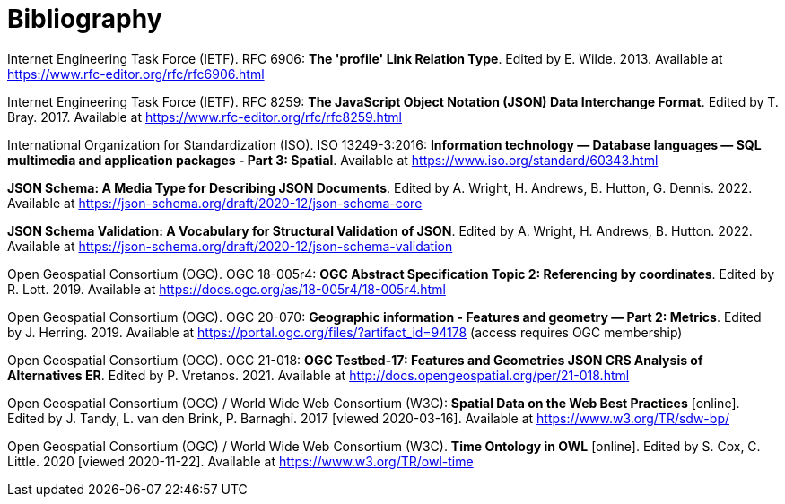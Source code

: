 [appendix]
:appendix-caption: Annex
[[Bibliography]]
= Bibliography

[[rfc6906]] Internet Engineering Task Force (IETF). RFC 6906: **The 'profile' Link Relation Type**. Edited by E. Wilde. 2013. Available at https://www.rfc-editor.org/rfc/rfc6906.html

[[rfc8259]] Internet Engineering Task Force (IETF). RFC 8259: **The JavaScript Object Notation (JSON) Data Interchange Format**. Edited by T. Bray. 2017. Available at https://www.rfc-editor.org/rfc/rfc8259.html

[[iso13249-3]] International Organization for Standardization (ISO). ISO 13249-3:2016: **Information technology — Database languages — SQL multimedia and application packages - Part 3: Spatial**. Available at https://www.iso.org/standard/60343.html

[[json-schema]] **JSON Schema: A Media Type for Describing JSON Documents**. Edited by A. Wright, H. Andrews, B. Hutton, G. Dennis. 2022. Available at https://json-schema.org/draft/2020-12/json-schema-core

[[json-schema-validation]] **JSON Schema Validation: A Vocabulary for Structural Validation of JSON**. Edited by A. Wright, H. Andrews, B. Hutton. 2022. Available at https://json-schema.org/draft/2020-12/json-schema-validation

[[ogc18_005r4]] Open Geospatial Consortium (OGC). OGC 18-005r4: **OGC Abstract Specification Topic 2: Referencing by coordinates**. Edited by R. Lott. 2019. Available at https://docs.ogc.org/as/18-005r4/18-005r4.html 

[[ogc20_070]] Open Geospatial Consortium (OGC). OGC 20-070: **Geographic information - Features and geometry — Part 2: Metrics**. Edited by J. Herring. 2019. Available at https://portal.ogc.org/files/?artifact_id=94178 (access requires OGC membership)

[[ogc21_018]] Open Geospatial Consortium (OGC). OGC 21-018: **OGC Testbed-17: Features and Geometries JSON CRS Analysis of Alternatives ER**. Edited by P. Vretanos. 2021. Available at http://docs.opengeospatial.org/per/21-018.html

[[sdwbp]] Open Geospatial Consortium (OGC) / World Wide Web Consortium (W3C): **Spatial Data on the Web Best Practices** [online]. Edited by J. Tandy, L. van den Brink, P. Barnaghi. 2017 [viewed 2020-03-16]. Available at https://www.w3.org/TR/sdw-bp/

[[owl-time]] Open Geospatial Consortium (OGC) / World Wide Web Consortium (W3C). **Time Ontology in OWL** [online]. Edited by S. Cox, C. Little. 2020 [viewed 2020-11-22]. Available at https://www.w3.org/TR/owl-time
